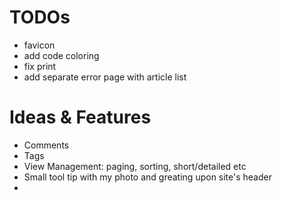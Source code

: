 * TODOs
  - favicon
  - add code coloring
  - fix print
  - add separate error page with article list

* Ideas & Features
  - Comments
  - Tags
  - View Management: paging, sorting, short/detailed etc
  - Small tool tip with my photo and greating upon site's header
  - 
